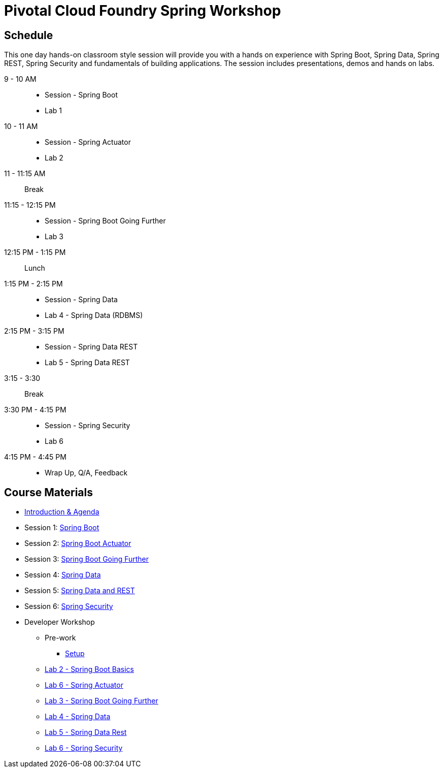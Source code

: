 = Pivotal Cloud Foundry Spring Workshop

== Schedule

This one day hands-on classroom style session will provide you with a hands on experience with Spring Boot, Spring Data, Spring REST, Spring Security and fundamentals of building applications. The session includes presentations, demos and hands on labs.


9 - 10 AM::
 * Session - Spring Boot
 * Lab 1
10 - 11 AM::
 * Session - Spring Actuator
 * Lab 2
11 - 11:15 AM:: Break
11:15 - 12:15 PM::
 * Session - Spring Boot Going Further
 * Lab 3
12:15 PM - 1:15 PM:: Lunch
1:15 PM - 2:15 PM::
 * Session - Spring Data
 * Lab 4 - Spring Data (RDBMS)
2:15 PM - 3:15 PM::
 * Session - Spring Data REST
 * Lab 5 - Spring Data REST
3:15 - 3:30:: Break
3:30 PM - 4:15 PM::
 * Session - Spring Security
 * Lab 6
4:15 PM - 4:45 PM:: 
 * Wrap Up, Q/A, Feedback

== Course Materials

* link:Introduction_&_Agenda.pptx[Introduction & Agenda]
* Session 1: link:Session_1_Spring_Boot.pptx[Spring Boot]
* Session 2: link:Session_2_Spring_Boot_Actuator[Spring Boot Actuator]
* Session 3: link:Session_3_Spring_Boot_Going_Further.pptx[Spring Boot Going Further]
* Session 4: link:Session_4_Spring_Data.pptx[Spring Data]
* Session 5: link:Session_5_Spring_Data_REST.pptx[Spring Data and REST]
* Session 6: link:Session_6_Spring_Security.pptx[Spring Security]

* Developer Workshop
** Pre-work
*** link:pre-requisites/Spring_Boot_Labs_Setup.html[Setup]
** link:labs/lab1/Spring_Boot_Getting_Started.html[Lab 2 - Spring Boot Basics]
** link:labs/lab2/Spring_Actuator.html[Lab 6 - Spring Actuator]
** link:labs/lab3/Externalizing_Configuration_with_Spring_Boot.html[Lab 3 - Spring Boot Going Further]
** link:labs/lab4/Spring_Boot_with_Spring_Data.html[Lab 4 - Spring Data]
** link:labs/lab5/Spring_Boot_with_Spring_Data_Rest.html[Lab 5 - Spring Data Rest]
** link:labs/lab7/Spring_Security.html[Lab 6 - Spring Security]
